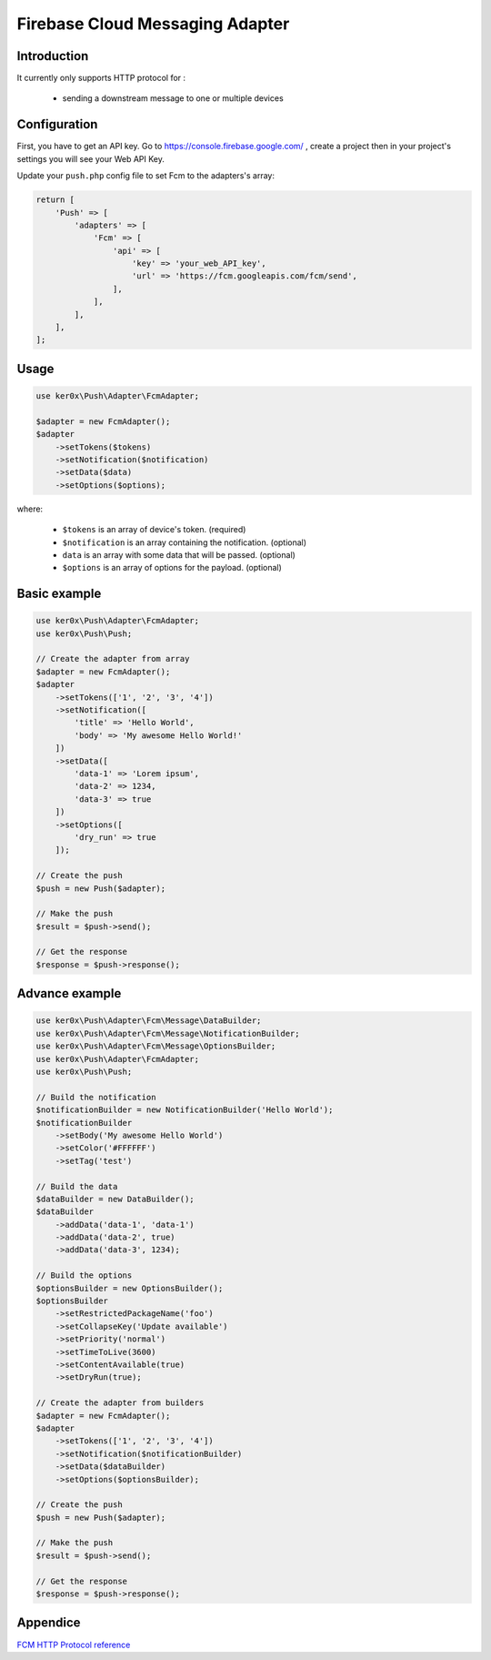 Firebase Cloud Messaging Adapter
================================

Introduction
------------

It currently only supports HTTP protocol for :

    - sending a downstream message to one or multiple devices


Configuration
-------------

First, you have to get an API key. Go to https://console.firebase.google.com/ , create a project then in your project's settings you will see your Web API Key.

Update your ``push.php`` config file to set Fcm to the adapters's array:

.. code:: php

    return [
        'Push' => [
            'adapters' => [
                'Fcm' => [
                    'api' => [
                        'key' => 'your_web_API_key',
                        'url' => 'https://fcm.googleapis.com/fcm/send',
                    ],
                ],
            ],
        ],
    ];

Usage
-----

.. code:: php

    use ker0x\Push\Adapter\FcmAdapter;

    $adapter = new FcmAdapter();
    $adapter
        ->setTokens($tokens)
        ->setNotification($notification)
        ->setData($data)
        ->setOptions($options);

where:

    - ``$tokens`` is an array of device's token. (required)
    - ``$notification`` is an array containing the notification. (optional)
    - ``data`` is an array with some data that will be passed. (optional)
    - ``$options`` is an array of options for the payload. (optional)

Basic example
-------------

.. code:: php

    use ker0x\Push\Adapter\FcmAdapter;
    use ker0x\Push\Push;

    // Create the adapter from array
    $adapter = new FcmAdapter();
    $adapter
        ->setTokens(['1', '2', '3', '4'])
        ->setNotification([
            'title' => 'Hello World',
            'body' => 'My awesome Hello World!'
        ])
        ->setData([
            'data-1' => 'Lorem ipsum',
            'data-2' => 1234,
            'data-3' => true
        ])
        ->setOptions([
            'dry_run' => true
        ]);

    // Create the push
    $push = new Push($adapter);

    // Make the push
    $result = $push->send();

    // Get the response
    $response = $push->response();

Advance example
---------------

.. code:: php

    use ker0x\Push\Adapter\Fcm\Message\DataBuilder;
    use ker0x\Push\Adapter\Fcm\Message\NotificationBuilder;
    use ker0x\Push\Adapter\Fcm\Message\OptionsBuilder;
    use ker0x\Push\Adapter\FcmAdapter;
    use ker0x\Push\Push;

    // Build the notification
    $notificationBuilder = new NotificationBuilder('Hello World');
    $notificationBuilder
        ->setBody('My awesome Hello World')
        ->setColor('#FFFFFF')
        ->setTag('test')

    // Build the data
    $dataBuilder = new DataBuilder();
    $dataBuilder
        ->addData('data-1', 'data-1')
        ->addData('data-2', true)
        ->addData('data-3', 1234);

    // Build the options
    $optionsBuilder = new OptionsBuilder();
    $optionsBuilder
        ->setRestrictedPackageName('foo')
        ->setCollapseKey('Update available')
        ->setPriority('normal')
        ->setTimeToLive(3600)
        ->setContentAvailable(true)
        ->setDryRun(true);

    // Create the adapter from builders
    $adapter = new FcmAdapter();
    $adapter
        ->setTokens(['1', '2', '3', '4'])
        ->setNotification($notificationBuilder)
        ->setData($dataBuilder)
        ->setOptions($optionsBuilder);

    // Create the push
    $push = new Push($adapter);

    // Make the push
    $result = $push->send();

    // Get the response
    $response = $push->response();

Appendice
---------

`FCM HTTP Protocol reference <https://firebase.google.com/docs/cloud-messaging/http-server-ref>`__